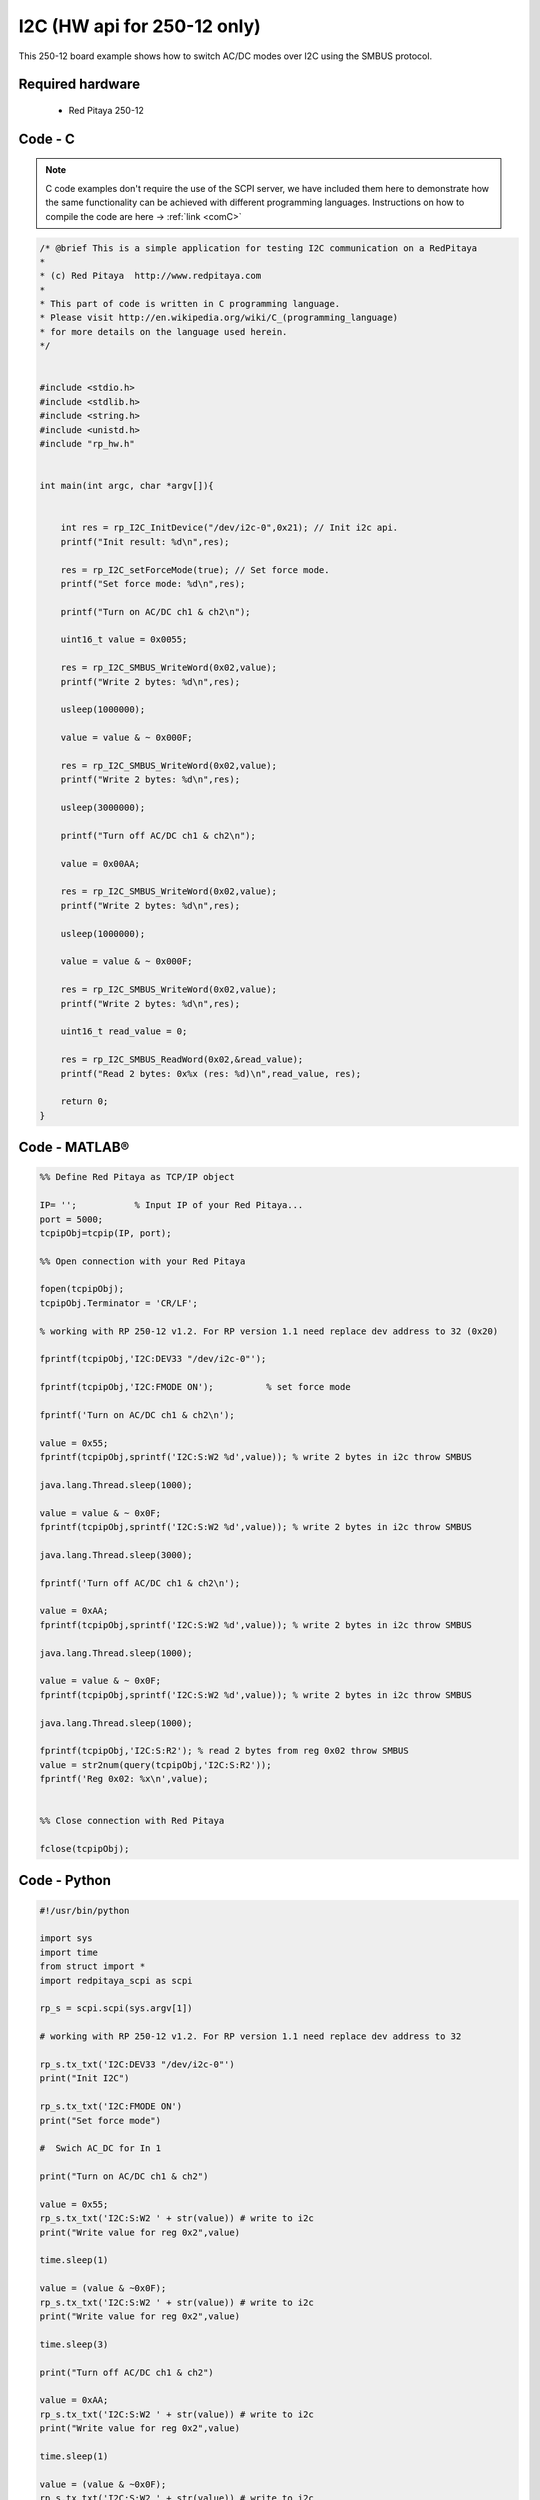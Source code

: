 I2C (HW api for 250-12 only) 
############################

.. http://blog.redpitaya.com/examples-new/i2c/

This 250-12 board example shows how to switch AC/DC modes over I2C using the SMBUS protocol.

Required hardware
*****************

    - Red Pitaya 250-12

Code - C
********

.. note::

    C code examples don't require the use of the SCPI server, we have included them here to demonstrate how the same functionality can be achieved with different programming languages. 
    Instructions on how to compile the code are here -> :ref:`link <comC>`

.. code-block:: c

    /* @brief This is a simple application for testing I2C communication on a RedPitaya
    *
    * (c) Red Pitaya  http://www.redpitaya.com
    *
    * This part of code is written in C programming language.
    * Please visit http://en.wikipedia.org/wiki/C_(programming_language)
    * for more details on the language used herein.
    */


    #include <stdio.h>
    #include <stdlib.h>
    #include <string.h>
    #include <unistd.h>
    #include "rp_hw.h"


    int main(int argc, char *argv[]){


        int res = rp_I2C_InitDevice("/dev/i2c-0",0x21); // Init i2c api.
        printf("Init result: %d\n",res);

        res = rp_I2C_setForceMode(true); // Set force mode.
        printf("Set force mode: %d\n",res);
        
        printf("Turn on AC/DC ch1 & ch2\n");

        uint16_t value = 0x0055;

        res = rp_I2C_SMBUS_WriteWord(0x02,value);
        printf("Write 2 bytes: %d\n",res);

        usleep(1000000);

        value = value & ~ 0x000F;

        res = rp_I2C_SMBUS_WriteWord(0x02,value);
        printf("Write 2 bytes: %d\n",res);

        usleep(3000000);

        printf("Turn off AC/DC ch1 & ch2\n");

        value = 0x00AA;

        res = rp_I2C_SMBUS_WriteWord(0x02,value);
        printf("Write 2 bytes: %d\n",res);

        usleep(1000000);

        value = value & ~ 0x000F;

        res = rp_I2C_SMBUS_WriteWord(0x02,value);
        printf("Write 2 bytes: %d\n",res);

        uint16_t read_value = 0;

        res = rp_I2C_SMBUS_ReadWord(0x02,&read_value);
        printf("Read 2 bytes: 0x%x (res: %d)\n",read_value, res);

        return 0;
    }

Code - MATLAB®
**************

.. code-block:: matlab

    %% Define Red Pitaya as TCP/IP object

    IP= '';           % Input IP of your Red Pitaya...
    port = 5000;
    tcpipObj=tcpip(IP, port);

    %% Open connection with your Red Pitaya

    fopen(tcpipObj);
    tcpipObj.Terminator = 'CR/LF';

    % working with RP 250-12 v1.2. For RP version 1.1 need replace dev address to 32 (0x20)

    fprintf(tcpipObj,'I2C:DEV33 "/dev/i2c-0"');

    fprintf(tcpipObj,'I2C:FMODE ON');          % set force mode

    fprintf('Turn on AC/DC ch1 & ch2\n');

    value = 0x55;
    fprintf(tcpipObj,sprintf('I2C:S:W2 %d',value)); % write 2 bytes in i2c throw SMBUS

    java.lang.Thread.sleep(1000);

    value = value & ~ 0x0F;
    fprintf(tcpipObj,sprintf('I2C:S:W2 %d',value)); % write 2 bytes in i2c throw SMBUS

    java.lang.Thread.sleep(3000);

    fprintf('Turn off AC/DC ch1 & ch2\n');

    value = 0xAA;
    fprintf(tcpipObj,sprintf('I2C:S:W2 %d',value)); % write 2 bytes in i2c throw SMBUS

    java.lang.Thread.sleep(1000);

    value = value & ~ 0x0F;
    fprintf(tcpipObj,sprintf('I2C:S:W2 %d',value)); % write 2 bytes in i2c throw SMBUS

    java.lang.Thread.sleep(1000);

    fprintf(tcpipObj,'I2C:S:R2'); % read 2 bytes from reg 0x02 throw SMBUS
    value = str2num(query(tcpipObj,'I2C:S:R2'));
    fprintf('Reg 0x02: %x\n',value);


    %% Close connection with Red Pitaya

    fclose(tcpipObj);


Code - Python
*************

.. code-block:: python

    #!/usr/bin/python

    import sys
    import time
    from struct import *
    import redpitaya_scpi as scpi

    rp_s = scpi.scpi(sys.argv[1])

    # working with RP 250-12 v1.2. For RP version 1.1 need replace dev address to 32

    rp_s.tx_txt('I2C:DEV33 "/dev/i2c-0"')
    print("Init I2C")

    rp_s.tx_txt('I2C:FMODE ON')
    print("Set force mode")

    #  Swich AC_DC for In 1

    print("Turn on AC/DC ch1 & ch2")

    value = 0x55;
    rp_s.tx_txt('I2C:S:W2 ' + str(value)) # write to i2c
    print("Write value for reg 0x2",value)

    time.sleep(1)

    value = (value & ~0x0F);
    rp_s.tx_txt('I2C:S:W2 ' + str(value)) # write to i2c
    print("Write value for reg 0x2",value)

    time.sleep(3)

    print("Turn off AC/DC ch1 & ch2")

    value = 0xAA;
    rp_s.tx_txt('I2C:S:W2 ' + str(value)) # write to i2c
    print("Write value for reg 0x2",value)

    time.sleep(1)

    value = (value & ~0x0F);
    rp_s.tx_txt('I2C:S:W2 ' + str(value)) # write to i2c
    print("Write value for reg 0x2",value)

    rp_s.tx_txt('I2C:S:R2')
    value = int(rp_s.rx_txt())
    print("Read value for reg 0x2",value)

